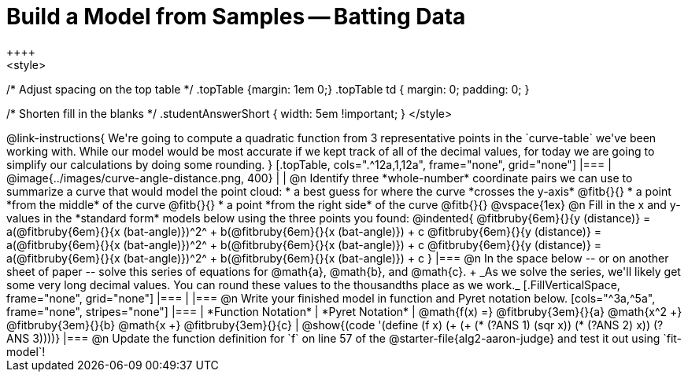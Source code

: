 = Build a Model from Samples -- Batting Data
++++
<style>
/* Adjust spacing on the top table */
.topTable {margin: 1em 0;}
.topTable td { margin: 0; padding: 0; }

/* Shorten fill in the blanks */
.studentAnswerShort { width: 5em !important; }
</style>
++++

@link-instructions{
We're going to compute a quadratic function from 3 representative points in the `curve-table` we've been working with. While our model would be most accurate if we kept track of all of the decimal values, for today we are going to simplify our calculations by doing some rounding.
}

[.topTable, cols=".^12a,1,12a", frame="none", grid="none"]
|===
|
@image{../images/curve-angle-distance.png, 400}
|
|
@n Identify three *whole-number* coordinate pairs we can use to summarize a curve that would model the point cloud:

  * a best guess for where the curve *crosses the y-axis* @fitb{}{}

  * a point *from the middle* of the curve @fitb{}{}

  * a point *from the right side* of the curve @fitb{}{}

@vspace{1ex}

@n Fill in the x and y-values in the *standard form* models below using the three points you found:

@indented{
@fitbruby{6em}{}{y (distance)} = a(@fitbruby{6em}{}{x (bat-angle)})^2^ + b(@fitbruby{6em}{}{x (bat-angle)}) + c

@fitbruby{6em}{}{y (distance)} = a(@fitbruby{6em}{}{x (bat-angle)})^2^ + b(@fitbruby{6em}{}{x (bat-angle)}) + c

@fitbruby{6em}{}{y (distance)} = a(@fitbruby{6em}{}{x (bat-angle)})^2^ + b(@fitbruby{6em}{}{x (bat-angle)}) + c
}
|===

@n In the space below -- or on another sheet of paper -- solve this series of equations for @math{a}, @math{b}, and @math{c}. +
_As we solve the series, we'll likely get some very long decimal values. You can round these values to the thousandths place as we work._

[.FillVerticalSpace, frame="none", grid="none"]
|===
|
|===


@n Write your finished model in function and Pyret notation below.

[cols="^3a,^5a", frame="none", stripes="none"]
|===
| *Function Notation*
| *Pyret Notation*

| @math{f(x) =} @fitbruby{3em}{}{a} @math{x^2 +} @fitbruby{3em}{}{b} @math{x +} @fitbruby{3em}{}{c}

| @show{(code '(define (f x) (+ (+ (* (?ANS 1) (sqr x)) (* (?ANS 2) x)) (?ANS 3))))}

|===

@n Update the function definition for `f` on line 57 of the @starter-file{alg2-aaron-judge} and test it out using `fit-model`!
